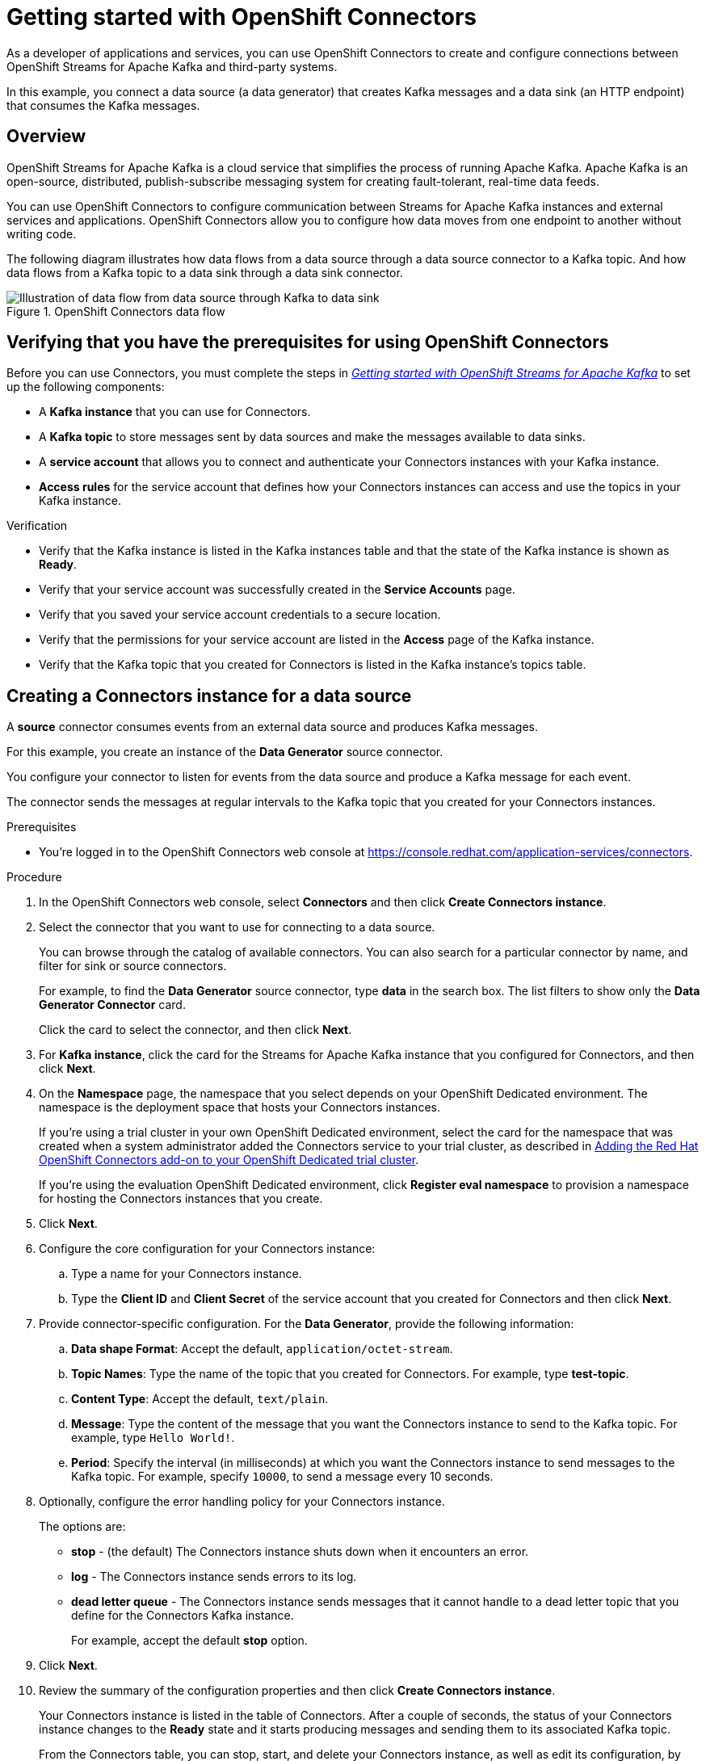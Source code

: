 ////
START GENERATED ATTRIBUTES
WARNING: This content is generated by running npm --prefix .build run generate:attributes
////

//All OpenShift Application Services
:org-name: Application Services
:product-long-rhoas: OpenShift Application Services
:community:
:imagesdir: ./images
:property-file-name: app-services.properties
:samples-git-repo: https://github.com/redhat-developer/app-services-guides
:base-url: https://github.com/redhat-developer/app-services-guides/tree/main/docs/
:sso-token-url: https://sso.redhat.com/auth/realms/redhat-external/protocol/openid-connect/token
:cloud-console-url: https://console.redhat.com/
:service-accounts-url: https://console.redhat.com/application-services/service-accounts

//OpenShift Application Services CLI
:base-url-cli: https://github.com/redhat-developer/app-services-cli/tree/main/docs/
:command-ref-url-cli: commands
:installation-guide-url-cli: rhoas/rhoas-cli-installation/README.adoc
:service-contexts-url-cli: rhoas/rhoas-service-contexts/README.adoc

//OpenShift Streams for Apache Kafka
:product-long-kafka: OpenShift Streams for Apache Kafka
:product-kafka: Streams for Apache Kafka
:product-version-kafka: 1
:service-url-kafka: https://console.redhat.com/application-services/streams/
:getting-started-url-kafka: kafka/getting-started-kafka/README.adoc
:kafka-bin-scripts-url-kafka: kafka/kafka-bin-scripts-kafka/README.adoc
:kafkacat-url-kafka: kafka/kcat-kafka/README.adoc
:quarkus-url-kafka: kafka/quarkus-kafka/README.adoc
:nodejs-url-kafka: kafka/nodejs-kafka/README.adoc
:getting-started-rhoas-cli-url-kafka: kafka/rhoas-cli-getting-started-kafka/README.adoc
:topic-config-url-kafka: kafka/topic-configuration-kafka/README.adoc
:consumer-config-url-kafka: kafka/consumer-configuration-kafka/README.adoc
:access-mgmt-url-kafka: kafka/access-mgmt-kafka/README.adoc
:metrics-monitoring-url-kafka: kafka/metrics-monitoring-kafka/README.adoc
:service-binding-url-kafka: kafka/service-binding-kafka/README.adoc
:message-browsing-url-kafka: kafka/message-browsing-kafka/README.adoc

//OpenShift Service Registry
:product-long-registry: OpenShift Service Registry
:product-registry: Service Registry
:registry: Service Registry
:product-version-registry: 1
:service-url-registry: https://console.redhat.com/application-services/service-registry/
:getting-started-url-registry: registry/getting-started-registry/README.adoc
:quarkus-url-registry: registry/quarkus-registry/README.adoc
:getting-started-rhoas-cli-url-registry: registry/rhoas-cli-getting-started-registry/README.adoc
:access-mgmt-url-registry: registry/access-mgmt-registry/README.adoc
:content-rules-registry: https://access.redhat.com/documentation/en-us/red_hat_openshift_service_registry/1/guide/9b0fdf14-f0d6-4d7f-8637-3ac9e2069817[Supported Service Registry content and rules]
:service-binding-url-registry: registry/service-binding-registry/README.adoc

//OpenShift Connectors
:connectors: Connectors
:product-long-connectors: OpenShift Connectors
:product-connectors: Connectors
:product-version-connectors: 1
:service-url-connectors: https://console.redhat.com/application-services/connectors
:getting-started-url-connectors: connectors/getting-started-connectors/README.adoc
:getting-started-rhoas-cli-url-connectors: connectors/rhoas-cli-getting-started-connectors/README.adoc

//OpenShift API Designer
:product-long-api-designer: OpenShift API Designer
:product-api-designer: API Designer
:product-version-api-designer: 1
:service-url-api-designer: https://console.redhat.com/application-services/api-designer/
:getting-started-url-api-designer: api-designer/getting-started-api-designer/README.adoc

//OpenShift API Management
:product-long-api-management: OpenShift API Management
:product-api-management: API Management
:product-version-api-management: 1
:service-url-api-management: https://console.redhat.com/application-services/api-management/

////
END GENERATED ATTRIBUTES
////

[id="chap-getting-started-connectors"]
= Getting started with {product-long-connectors}
ifdef::context[:parent-context: {context}]
:context: getting-started-connectors

// Purpose statement for the assembly
[role="_abstract"]
As a developer of applications and services, you can use {product-long-connectors} to create and configure connections between {product-long-kafka} and third-party systems.

In this example, you connect a data source (a data generator) that creates Kafka messages and a data sink (an HTTP endpoint) that consumes the Kafka messages.

// Condition out QS-only content so that it doesn't appear in docs.
// All QS anchor IDs must be in this alternate anchor ID format `[#anchor-id]` because the ascii splitter relies on the other format `[id="anchor-id"]` to generate module files.
ifdef::qs[]
[#description]
====
Learn how to configure connections between {product-long-kafka} and third-party systems by using {product-long-connectors}.
====

[#introduction]
====
Welcome to the quick start for {product-long-connectors}.

In this quick start, you learn how to create a source connector and sink connector and send data to and from {product-kafka}.

A *source* connector allows you to send data from an external system to {product-kafka}. 

A *sink* connector allows you to send data from {product-kafka} to an external system.
====
endif::[]

ifndef::qs[]
== Overview

{product-long-kafka} is a cloud service that simplifies the process of running Apache Kafka. Apache Kafka is an open-source, distributed, publish-subscribe messaging system for creating fault-tolerant, real-time data feeds.

You can use {product-long-connectors} to configure communication between {product-kafka} instances and external services and applications. {product-long-connectors} allow you to configure how data moves from one endpoint to another without writing code.

The following diagram illustrates how data flows from a data source through a data source connector to a Kafka topic. And how data flows from a Kafka topic to a data sink through a data sink connector.

[.screencapture]
.{product-long-connectors} data flow
image::connectors-diagram.png[Illustration of data flow from data source through Kafka to data sink]

endif::[]

[id="proc-configuring-kafka-for-connectors_{context}"]
== Verifying that you have the prerequisites for using {product-long-connectors}

[role="_abstract"]
ifdef::qs[]
Before you can use {product-connectors}, you must complete the link:https://console.redhat.com/application-services/learning-resources?quickstart=getting-started[Getting started with {product-long-kafka}] quick start to set up the following components:

* A *Kafka instance* that you can use for {product-connectors}.
* A *Kafka topic* to store messages sent by data sources and make the messages available to data sinks.
* A *service account* that allows you to connect and authenticate your {connectors} instances with your Kafka instance.
* *Access rules* for the service account that defines how your {connectors} instances can access and use the topics in your Kafka instance.
endif::[]
ifndef::qs[]
Before you can use {product-connectors}, you must complete the steps in _{base-url}{getting-started-url-kafka}[Getting started with {product-long-kafka}^]_ to set up the following components:

* A *Kafka instance* that you can use for {product-connectors}.
* A *Kafka topic* to store messages sent by data sources and make the messages available to data sinks.
* A *service account* that allows you to connect and authenticate your {connectors} instances with your Kafka instance.
* *Access rules* for the service account that defines how your {connectors} instances can access and use the topics in your Kafka instance.
endif::[]

ifdef::qs[]
.Procedure
Make sure that you have set up the prerequisite components.

.Verification
* Is the Kafka instance listed in the Kafka instances table and is it in the *Ready* state?
* Did you verify that your service account was successfully created in the *Service Accounts* page?
* Did you save your service account credentials to a secure location?
* Are the permissions for your service account listed in the *Access* page of the Kafka instance?
* Is the Kafka topic that you created for {product-connectors} listed in the topics table of the Kafka instance?

endif::[]

ifndef::qs[]
.Verification
* Verify that the Kafka instance is listed in the Kafka instances table and that the state of the Kafka instance is shown as *Ready*.
* Verify that your service account was successfully created in the *Service Accounts* page.
* Verify that you saved your service account credentials to a secure location.
* Verify that the permissions for your service account are listed in the *Access* page of the Kafka instance.
* Verify that the Kafka topic that you created for {product-connectors} is listed in the Kafka instance's topics table.

endif::[]


[id="proc-creating-source-connector_{context}"]
== Creating a {connectors} instance for a data source

[role="_abstract"]
A *source* connector consumes events from an external data source and produces Kafka messages.

For this example, you create an instance of the *Data Generator* source connector.

You configure your connector to listen for events from the data source and produce a Kafka message for each event.

The connector sends the messages at regular intervals to the Kafka topic that you created for your {connectors} instances.

ifndef::qs[]
.Prerequisites
* You're logged in to the {product-long-connectors} web console at {service-url-connectors}[^].
endif::[]

.Procedure
. In the {product-long-connectors} web console, select *Connectors* and then click *Create {connectors} instance*.
. Select the connector that you want to use for connecting to a data source.
+
You can browse through the catalog of available connectors. You can also search for a particular connector by name, and filter for sink or source connectors.
+
For example, to find the *Data Generator* source connector, type *data* in the search box. The list filters to show only the *Data Generator Connector* card.
+
Click the card to select the connector, and then click *Next*.

. For *Kafka instance*, click the card for the {product-kafka} instance that you configured for {connectors}, and then click *Next*.

. On the *Namespace* page, the namespace that you select depends on your OpenShift Dedicated environment. The namespace is the deployment space that hosts your {connectors} instances.
+
If you're using a trial cluster in your own OpenShift Dedicated environment, select the card for the namespace that was created when a system administrator added the {connectors} service to your trial cluster, as described in https://access.redhat.com/documentation/en-us/openshift_connectors/1/guide/15a79de0-8827-4bf1-b445-8e3b3eef7b01[Adding the Red Hat OpenShift Connectors add-on to your OpenShift Dedicated trial cluster^].
+
If you're using the evaluation OpenShift Dedicated environment, click *Register eval namespace* to provision a namespace for hosting the {connectors} instances that you create.

. Click *Next*.

. Configure the core configuration for your {connectors} instance:
.. Type a name for your {connectors} instance.
.. Type the *Client ID* and *Client Secret* of the service account that you created for {connectors} and then click *Next*.
. Provide connector-specific configuration. For the *Data Generator*, provide the following information:
.. *Data shape Format*: Accept the default, `application/octet-stream`.
.. *Topic Names*: Type the name of the topic that you created for {connectors}. For example, type *test-topic*.
.. *Content Type*: Accept the default, `text/plain`.
.. *Message*: Type the content of the message that you want the {connectors} instance to send to the Kafka topic. For example, type `Hello World!`.
.. *Period*: Specify the interval (in milliseconds) at which you want the {connectors} instance to send messages to the Kafka topic. For example, specify `10000`, to send a message every 10 seconds.

. Optionally, configure the error handling policy for your {connectors} instance.
+
The options are:
+
* *stop* - (the default) The {connectors} instance shuts down when it encounters an error.
* *log* - The {connectors} instance sends errors to its log.
* *dead letter queue* - The {connectors} instance sends messages that it cannot handle to a dead letter topic that you define for the {connectors} Kafka instance.
+
For example, accept the default *stop* option.

. Click *Next*.

. Review the summary of the configuration properties and then click *Create {connectors} instance*.
+
Your {connectors} instance is listed in the table of {connectors}. After a couple of seconds, the status of your {connectors} instance changes to the *Ready* state and it starts producing messages and sending them to its associated Kafka topic.
+
From the {connectors} table, you can stop, start, and delete your {connectors} instance, as well as edit its configuration, by clicking the options icon (three vertical dots).

.Verification
ifdef::qs[]
* Does your source {connectors} instance generate messages?
endif::[]
ifndef::qs[]
* Verify that your source {connectors} instance generate messages.
endif::[]

.. In the OpenShift Application Services web console, select *Streams for Apache Kafka* > *Kafka Instances*.
.. Click the Kafka instance that you created for connectors.
.. Click the *Topics* tab and then click the topic that you specified for your source {connectors} instance.
.. Click the *Messages* tab to see a list of `Hello World!` messages.


[id="proc-creating-sink-connector_{context}"]
== Creating a {connectors} instance for a data sink

[role="_abstract"]
A *sink* connector consumes messages from a Kafka topic and sends them to an external system.

For this example, you use the *HTTP Sink* connector which consumes the Kafka messages (produced by the source {connectors} instance) and sends the messages to an HTTP endpoint.

ifndef::qs[]
.Prerequisites
* You're logged in to the {product-long-connectors} web console at {service-url-connectors}[^].
* You created the source {connectors} instance as described in _Creating a {connectors} instance for a data source_.
* For the data sink example, open the free https://webhook.site[webhook.site^] in a browser window. The `webhook.site` page provides a unique URL that you copy for use as an HTTP data sink.
endif::[]

.Procedure

. In the {product-long-connectors} web console, click *Create {connectors} instance*.

. Select the sink connector that you want to use:
.. For example, type *http* in the search field. The list of {connectors} filters to show the *HTTP Sink* connector.
.. Click the *HTTP Sink connector* card and then click *Next*.

. Select the {product-kafka} instance for the connector to work with.
+
For example, select *test* and then click *Next*.

. On the *Namespace* page, the namespace that you select depends on your OpenShift Dedicated environment. The namespace is the deployment space that hosts your {connectors} instances.
+
If you're using a trial cluster on your own OpenShift Dedicated environment, select the card for the namespace that was created when you added the {connectors} service to your trial cluster.
+
If you're using the evaluation OpenShift Dedicated environment, click the *eval namespace* that you created when you created the source connector.

. Click *Next*.

. Provide the core configuration for your connector:
.. Type a unique name for the connector.
.. Type the *Client ID* and *Client Secret* of the service account that you created for {connectors} and then click *Next*.

. Provide the connector-specific configuration for your {connectors} instance. For the *HTTP sink connector*, provide the following information:

.. *Data shape Format*: Accept the default, `application/octet-stream`.
.. *Method*: Accept the default, `POST`.
.. *URL*: Type your unique URL from the link:https://webhook.site[webhook.site^].
.. *Topic Names*: Type the name of the topic that you used for the source {connectors} instance. For example, type *test-topic*.

. Optionally, configure the error handling policy for your {connectors} instance. For example, select *log* and then click *Next*.

. Review the summary of the configuration properties and then click *Create {connectors} instance*.
+
Your {connectors} instance is listed in the table of Connectors.
+
After a couple of seconds, the status of your {connectors} instance changes to the *Ready* state. It consumes messages from the associated Kafka topic and sends them to the data sink (for this example, the data sink is the HTTP URL that you provided).

.Verification
ifdef::qs[]
* Open a web browser tab to your custom URL for the link:https://webhook.site[webhook.site^]. Do you see HTTP POST calls with `"Hello World!!"` messages?

endif::[]

ifndef::qs[]
* Verify that you see HTTP POST calls with `"Hello World!!"` messages by opening a web browser tab to your custom URL for the link:https://webhook.site[webhook.site^].
endif::[]



ifdef::qs[]
[#conclusion]
====
Congratulations! You successfully completed the {product-long-connectors} Getting Started quick start.
====
endif::[]

ifdef::parent-context[:context: {parent-context}]
ifndef::parent-context[:!context:]
